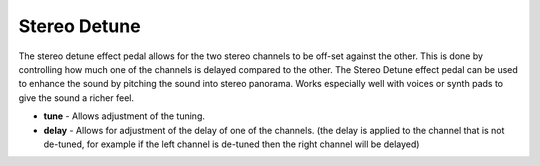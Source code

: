 Stereo Detune
=============

The stereo detune effect pedal allows for the two stereo channels to be
off-set against the other. This is done by controlling how much one of
the channels is delayed compared to the other. The Stereo Detune effect
pedal can be used to enhance the sound by pitching the sound into stereo
panorama. Works especially well with voices or synth pads to give the
sound a richer feel.

-  **tune** - Allows adjustment of the tuning.
-  **delay** - Allows for adjustment of the delay of one of the
   channels. (the delay is applied to the channel that is not de-tuned,
   for example if the left channel is de-tuned then the right channel
   will be delayed)

|/images/stereodetune.png|

.. |/images/stereodetune.png| image:: /images/stereodetune.png
